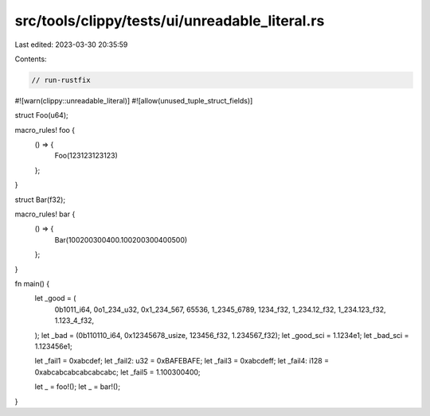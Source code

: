 src/tools/clippy/tests/ui/unreadable_literal.rs
===============================================

Last edited: 2023-03-30 20:35:59

Contents:

.. code-block:: rs

    // run-rustfix

#![warn(clippy::unreadable_literal)]
#![allow(unused_tuple_struct_fields)]

struct Foo(u64);

macro_rules! foo {
    () => {
        Foo(123123123123)
    };
}

struct Bar(f32);

macro_rules! bar {
    () => {
        Bar(100200300400.100200300400500)
    };
}

fn main() {
    let _good = (
        0b1011_i64,
        0o1_234_u32,
        0x1_234_567,
        65536,
        1_2345_6789,
        1234_f32,
        1_234.12_f32,
        1_234.123_f32,
        1.123_4_f32,
    );
    let _bad = (0b110110_i64, 0x12345678_usize, 123456_f32, 1.234567_f32);
    let _good_sci = 1.1234e1;
    let _bad_sci = 1.123456e1;

    let _fail1 = 0xabcdef;
    let _fail2: u32 = 0xBAFEBAFE;
    let _fail3 = 0xabcdeff;
    let _fail4: i128 = 0xabcabcabcabcabcabc;
    let _fail5 = 1.100300400;

    let _ = foo!();
    let _ = bar!();
}


